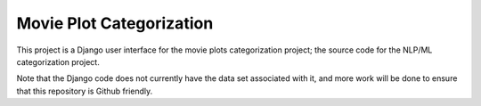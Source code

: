 Movie Plot Categorization 
=========================

This project is a Django user interface for the movie plots categorization project; the source code for the NLP/ML categorization project. 

Note that the Django code does not currently have the data set associated with it, and more work will be done to ensure that this repository is Github friendly.
